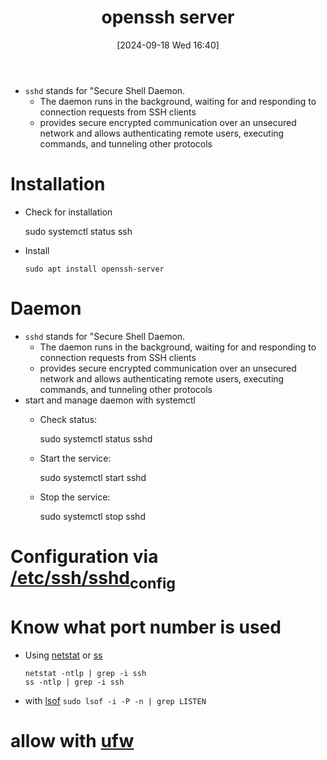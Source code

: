 :PROPERTIES:
:ID:       2cadebc0-0afc-4f86-8a70-aa7ebe0ac5ff
:END:
#+title: openssh server
#+date: [2024-09-18 Wed 16:40]
#+startup: overview


- =sshd= stands for "Secure Shell Daemon.
  - The daemon runs in the background, waiting for and responding to connection requests from SSH clients
  - provides secure encrypted communication over an unsecured network and allows authenticating remote users, executing commands, and tunneling other protocols

* Installation
- Check for installation
  #+begin_example sh
   sudo systemctl status ssh
  #+end_example

- Install
  #+begin_src shell
  sudo apt install openssh-server
  #+end_src

* Daemon
- =sshd= stands for "Secure Shell Daemon.
  - The daemon runs in the background, waiting for and responding to connection requests from SSH clients
  - provides secure encrypted communication over an unsecured network and allows authenticating remote users, executing commands, and tunneling other protocols

- start and manage daemon with systemctl
  - Check status:
    #+begin_example sh
    sudo systemctl status sshd
    #+end_example
  - Start the service:
    #+begin_example sh
    sudo systemctl start sshd
    #+end_example
  - Stop the service:
    #+begin_example sh
    sudo systemctl stop sshd
    #+end_example
* Configuration via [[id:3384f1a8-d5ab-4151-b22d-7c7fd5d30830][/etc/ssh/sshd_config]]
* Know what port number is used
- Using [[id:3632f1a3-c403-4a77-be9a-e5ac031d186f][netstat]] or [[id:2a62c8d2-0a7b-4eea-b02a-3315031f5027][ss]]
  #+begin_src shell
netstat -ntlp | grep -i ssh
ss -ntlp | grep -i ssh
  #+end_src
- with [[id:4c831606-2a79-4bba-a979-a65bf78908c1][lsof]]
  =sudo lsof -i -P -n | grep LISTEN=
* allow with [[id:bb420f28-36d8-41ce-b52b-f31c28901079][ufw]]
